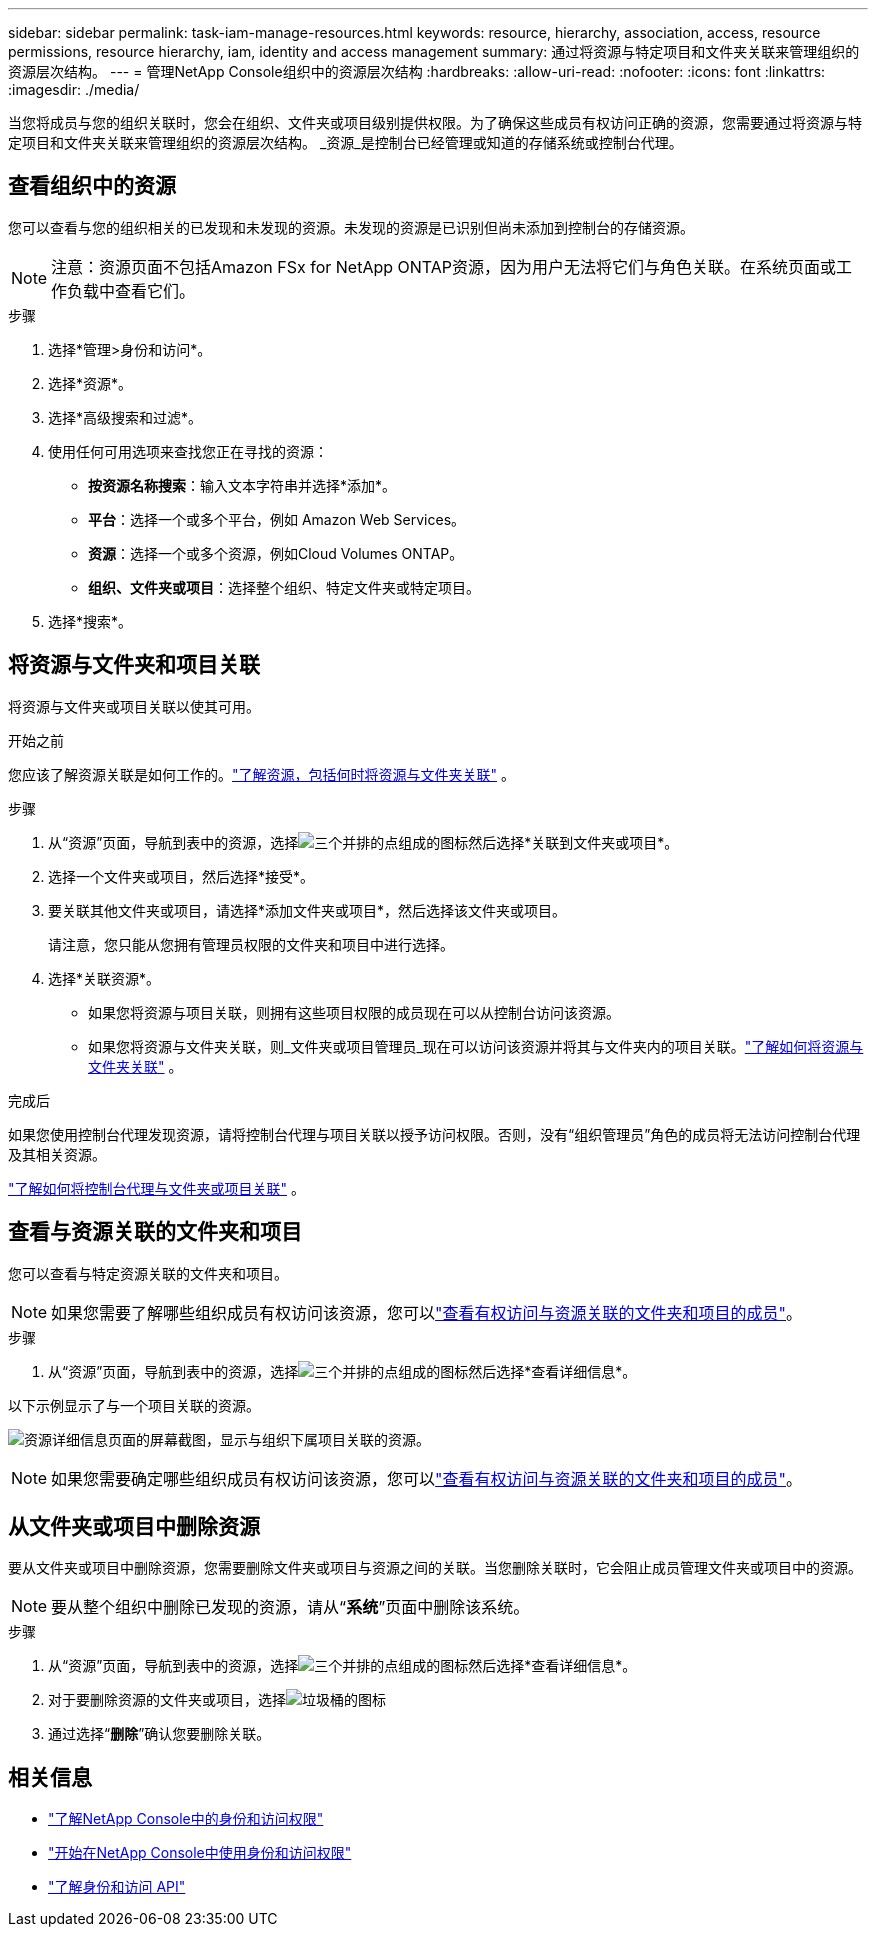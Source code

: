 ---
sidebar: sidebar 
permalink: task-iam-manage-resources.html 
keywords: resource, hierarchy, association, access, resource permissions, resource hierarchy, iam, identity and access management 
summary: 通过将资源与特定项目和文件夹关联来管理组织的资源层次结构。 
---
= 管理NetApp Console组织中的资源层次结构
:hardbreaks:
:allow-uri-read: 
:nofooter: 
:icons: font
:linkattrs: 
:imagesdir: ./media/


[role="lead"]
当您将成员与您的组织关联时，您会在组织、文件夹或项目级别提供权限。为了确保这些成员有权访问正确的资源，您需要通过将资源与特定项目和文件夹关联来管理组织的资源层次结构。  _资源_是控制台已经管理或知道的存储系统或控制台代理。



== 查看组织中的资源

您可以查看与您的组织相关的已发现和未发现的资源。未发现的资源是已识别但尚未添加到控制台的存储资源。


NOTE: 注意：资源页面不包括Amazon FSx for NetApp ONTAP资源，因为用户无法将它们与角色关联。在系统页面或工作负载中查看它们。

.步骤
. 选择*管理>身份和访问*。
. 选择*资源*。
. 选择*高级搜索和过滤*。
. 使用任何可用选项来查找您正在寻找的资源：
+
** *按资源名称搜索*：输入文本字符串并选择*添加*。
** *平台*：选择一个或多个平台，例如 Amazon Web Services。
** *资源*：选择一个或多个资源，例如Cloud Volumes ONTAP。
** *组织、文件夹或项目*：选择整个组织、特定文件夹或特定项目。


. 选择*搜索*。




== 将资源与文件夹和项目关联

将资源与文件夹或项目关联以使其可用。

.开始之前
您应该了解资源关联是如何工作的。link:concept-identity-and-access-management.html#resources["了解资源，包括何时将资源与文件夹关联"] 。

.步骤
. 从“资源”页面，导航到表中的资源，选择image:icon-action.png["三个并排的点组成的图标"]然后选择*关联到文件夹或项目*。
. 选择一个文件夹或项目，然后选择*接受*。
. 要关联其他文件夹或项目，请选择*添加文件夹或项目*，然后选择该文件夹或项目。
+
请注意，您只能从您拥有管理员权限的文件夹和项目中进行选择。

. 选择*关联资源*。
+
** 如果您将资源与项目关联，则拥有这些项目权限的成员现在可以从控制台访问该资源。
** 如果您将资源与文件夹关联，则_文件夹或项目管理员_现在可以访问该资源并将其与文件夹内的项目关联。link:concept-identity-and-access-management.html#resources["了解如何将资源与文件夹关联"] 。




.完成后
如果您使用控制台代理发现资源，请将控制台代理与项目关联以授予访问权限。否则，没有“组织管理员”角色的成员将无法访问控制台代理及其相关资源。

link:task-iam-associate-agents.html["了解如何将控制台代理与文件夹或项目关联"] 。



== 查看与资源关联的文件夹和项目

您可以查看与特定资源关联的文件夹和项目。


NOTE: 如果您需要了解哪些组织成员有权访问该资源，您可以link:task-iam-manage-folders-projects.html#view-associated-resources-members["查看有权访问与资源关联的文件夹和项目的成员"]。

.步骤
. 从“资源”页面，导航到表中的资源，选择image:icon-action.png["三个并排的点组成的图标"]然后选择*查看详细信息*。


以下示例显示了与一个项目关联的资源。

image:screenshot-iam-resource-details.png["资源详细信息页面的屏幕截图，显示与组织下属项目关联的资源。"]


NOTE: 如果您需要确定哪些组织成员有权访问该资源，您可以link:task-iam-manage-folders-projects.html#view-associated-resources-members["查看有权访问与资源关联的文件夹和项目的成员"]。



== 从文件夹或项目中删除资源

要从文件夹或项目中删除资源，您需要删除文件夹或项目与资源之间的关联。当您删除关联时，它会阻止成员管理文件夹或项目中的资源。


NOTE: 要从整个组织中删除已发现的资源，请从“*系统*”页面中删除该系统。

.步骤
. 从“资源”页面，导航到表中的资源，选择image:icon-action.png["三个并排的点组成的图标"]然后选择*查看详细信息*。
. 对于要删除资源的文件夹或项目，选择image:icon-delete.png["垃圾桶的图标"]
. 通过选择“*删除*”确认您要删除关联。




== 相关信息

* link:concept-identity-and-access-management.html["了解NetApp Console中的身份和访问权限"]
* link:task-iam-get-started.html["开始在NetApp Console中使用身份和访问权限"]
* https://docs.netapp.com/us-en/console-automation/tenancyv4/overview.html["了解身份和访问 API"^]

